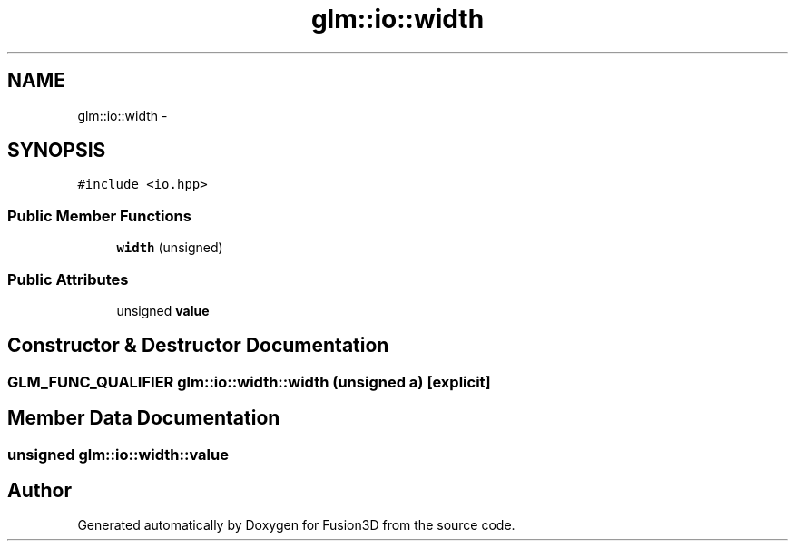 .TH "glm::io::width" 3 "Tue Nov 24 2015" "Version 0.0.0.1" "Fusion3D" \" -*- nroff -*-
.ad l
.nh
.SH NAME
glm::io::width \- 
.SH SYNOPSIS
.br
.PP
.PP
\fC#include <io\&.hpp>\fP
.SS "Public Member Functions"

.in +1c
.ti -1c
.RI "\fBwidth\fP (unsigned)"
.br
.in -1c
.SS "Public Attributes"

.in +1c
.ti -1c
.RI "unsigned \fBvalue\fP"
.br
.in -1c
.SH "Constructor & Destructor Documentation"
.PP 
.SS "GLM_FUNC_QUALIFIER glm::io::width::width (unsigned a)\fC [explicit]\fP"

.SH "Member Data Documentation"
.PP 
.SS "unsigned glm::io::width::value"


.SH "Author"
.PP 
Generated automatically by Doxygen for Fusion3D from the source code\&.
